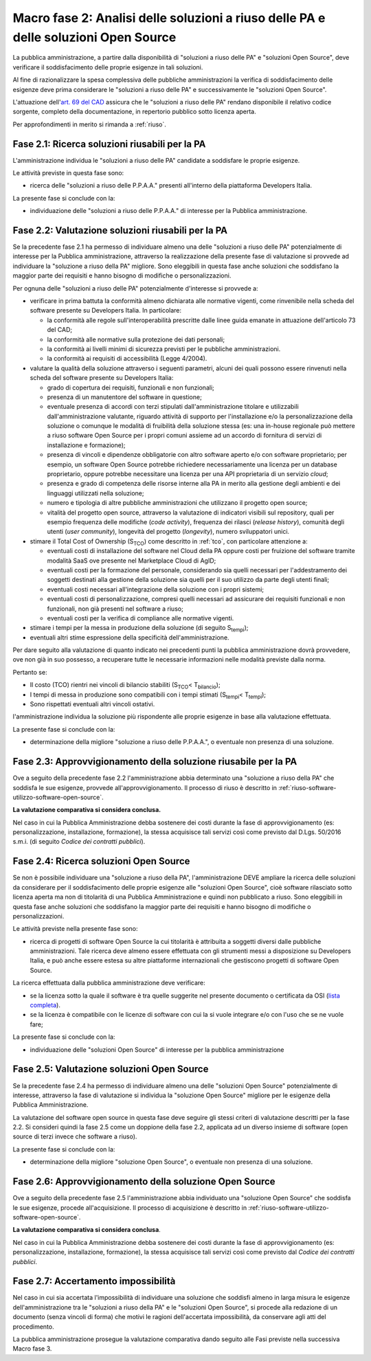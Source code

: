 Macro fase 2: Analisi delle soluzioni a riuso delle PA e delle soluzioni Open Source
------------------------------------------------------------------------------------

La pubblica amministrazione, a partire dalla disponibilità di "soluzioni
a riuso delle PA" e "soluzioni Open Source", deve verificare il
soddisfacimento delle proprie esigenze in tali soluzioni.

|image3-macro-fase-2|

Al fine di razionalizzare la spesa complessiva delle pubbliche
amministrazioni la verifica di soddisfacimento delle esigenze deve prima
considerare le "soluzioni a riuso delle PA" e successivamente le
"soluzioni Open Source".

L'attuazione dell'\ `art. 69 del
CAD <http://www.normattiva.it/atto/caricaArticolo?art.progressivo=0&art.idArticolo=69&art.versione=4&art.codiceRedazionale=005G0104&art.dataPubblicazioneGazzetta=2005-05-16&atto.tipoProvvedimento=DECRETO%20LEGISLATIVO&art.idGruppo=14&art.idSottoArticolo1=10&art.idSottoArticolo=1&art.flagTipoArticolo=0#art>`__
assicura che le "soluzioni a riuso delle PA" rendano disponibile il
relativo codice sorgente, completo della documentazione, in repertorio
pubblico sotto licenza aperta.

Per approfondimenti in merito si rimanda a :ref:`riuso`.

.. _ricerca-soluzioni-riusabili:

Fase 2.1: Ricerca soluzioni riusabili per la PA
~~~~~~~~~~~~~~~~~~~~~~~~~~~~~~~~~~~~~~~~~~~~~~~

L'amministrazione individua le "soluzioni a riuso delle PA" candidate a
soddisfare le proprie esigenze.

Le attività previste in questa fase sono:

-  ricerca delle "soluzioni a riuso delle P.P.A.A." presenti all'interno
   della piattaforma Developers Italia.

La presente fase si conclude con la:

-  individuazione delle "soluzioni a riuso delle P.P.A.A." di interesse
   per la Pubblica amministrazione.


.. _valutazione-soluzioni-riusabili:

Fase 2.2: Valutazione soluzioni riusabili per la PA
~~~~~~~~~~~~~~~~~~~~~~~~~~~~~~~~~~~~~~~~~~~~~~~~~~~

Se la precedente fase 2.1 ha permesso di individuare almeno una delle
"soluzioni a riuso delle PA" potenzialmente di interesse per la Pubblica
amministrazione, attraverso la realizzazione della presente fase di
valutazione si provvede ad individuare la "soluzione a riuso della PA"
migliore. Sono eleggibili in questa fase anche soluzioni che soddisfano la
maggior parte dei requisiti e hanno bisogno di modifiche o personalizzazioni.

Per ognuna delle "soluzioni a riuso delle PA" potenzialmente d'interesse
si provvede a:

-  verificare in prima battuta la conformità almeno dichiarata alle
   normative vigenti, come rinvenibile nella scheda del software
   presente su Developers Italia. In particolare:

   -  la conformità alle regole sull'interoperabilità prescritte dalle
      linee guida emanate in attuazione dell'articolo 73 del CAD;
   -  la conformità alle normative sulla protezione dei dati personali;
   -  la conformità ai livelli minimi di sicurezza previsti per le
      pubbliche amministrazioni.
   -  la conformità ai requisiti di accessibilità (Legge 4/2004).

-  valutare la qualità della soluzione attraverso i seguenti parametri,
   alcuni dei quali possono essere rinvenuti nella scheda del software
   presente su Developers Italia:

   -  grado di copertura dei requisiti, funzionali e non funzionali;
   -  presenza di un manutentore del software in questione;
   -  eventuale presenza di accordi con terzi stipulati
      dall'amministrazione titolare e utilizzabili dall'amministrazione
      valutante, riguardo attività di supporto per l'installazione e/o
      la personalizzazione della soluzione o comunque le modalità di
      fruibilità della soluzione stessa (es: una in-house regionale può
      mettere a riuso software Open Source per i propri comuni assieme
      ad un accordo di fornitura di servizi di installazione e
      formazione);
   -  presenza di vincoli e dipendenze obbligatorie con altro software
      aperto e/o con software proprietario; per esempio, un software
      Open Source potrebbe richiedere necessariamente una licenza per un
      database proprietario, oppure potrebbe necessitare una licenza per
      una API proprietaria di un servizio *cloud*;
   -  presenza e grado di competenza delle risorse interne alla PA in
      merito alla gestione degli ambienti e dei linguaggi utilizzati
      nella soluzione;
   -  numero e tipologia di altre pubbliche amministrazioni che
      utilizzano il progetto open source;
   -  vitalità del progetto open source, attraverso la valutazione
      di indicatori visibili sul repository, quali per
      esempio frequenza delle modifiche (*code activity*), frequenza dei
      rilasci (*release history*), comunità degli utenti (*user
      community*), longevità del progetto (*longevity*), numero
      sviluppatori unici.

-  stimare il Total Cost of Ownership (S\ :sub:`TCO`) come descritto in
   :ref:`tco`, con particolare attenzione a:

   -  eventuali costi di installazione del software nel Cloud della PA
      oppure costi per fruizione del software tramite modalità SaaS ove
      presente nel Marketplace Cloud di AgID;
   -  eventuali costi per la formazione del personale, considerando sia
      quelli necessari per l'addestramento dei soggetti destinati alla
      gestione della soluzione sia quelli per il suo utilizzo da parte
      degli utenti finali;
   -  eventuali costi necessari all'integrazione della soluzione con i
      propri sistemi;
   -  eventuali costi di personalizzazione, compresi quelli necessari
      ad assicurare dei requisiti funzionali e non funzionali,
      non già presenti nel software a riuso;
   -  eventuali costi per la verifica di compliance alle normative
      vigenti.

-  stimare i tempi per la messa in produzione della soluzione (di
   seguito S\ :sub:`tempi`);
-  eventuali altri stime espressione della specificità
   dell'amministrazione.

Per dare seguito alla valutazione di quanto indicato nei precedenti
punti la pubblica amministrazione dovrà provvedere, ove non già in suo
possesso, a recuperare tutte le necessarie informazioni nelle modalità
previste dalla norma.

Pertanto se:

-  Il costo (TCO) rientri nei vincoli di bilancio stabiliti
   (S\ :sub:`TCO`\ < T\ :sub:`bilancio`);
-  I tempi di messa in produzione sono compatibili con i tempi stimati
   (S\ :sub:`tempi`\ < T\ :sub:`tempi`);
-  Sono rispettati eventuali altri vincoli ostativi.

l'amministrazione individua la soluzione più rispondente alle proprie
esigenze in base alla valutazione effettuata.

La presente fase si conclude con la:

-  determinazione della migliore "soluzione a riuso delle P.P.A.A.", o
   eventuale non presenza di una soluzione.

Fase 2.3: Approvvigionamento della soluzione riusabile per la PA
~~~~~~~~~~~~~~~~~~~~~~~~~~~~~~~~~~~~~~~~~~~~~~~~~~~~~~~~~~~~~~~~

Ove a seguito della precedente fase 2.2 l'amministrazione abbia
determinato una "soluzione a riuso della PA" che soddisfa le sue
esigenze, provvede all'approvvigionamento. Il processo di riuso è
descritto in :ref:`riuso-software-utilizzo-software-open-source`.

**La valutazione comparativa si considera conclusa.**

Nel caso in cui la Pubblica Amministrazione debba sostenere dei costi
durante la fase di approvvigionamento (es: personalizzazione,
installazione, formazione), la stessa acquisisce tali servizi così come
previsto dal D.Lgs. 50/2016 s.m.i. (di seguito *Codice
dei contratti pubblici*).

Fase 2.4: Ricerca soluzioni Open Source
~~~~~~~~~~~~~~~~~~~~~~~~~~~~~~~~~~~~~~~

Se non è possibile individuare una "soluzione a riuso della PA",
l'amministrazione DEVE ampliare la ricerca delle soluzioni da
considerare per il soddisfacimento delle proprie esigenze alle
"soluzioni Open Source", cioè software rilasciato sotto licenza aperta
ma non di titolarità di una Pubblica Amministrazione e quindi non
pubblicato a riuso. Sono eleggibili in questa fase anche soluzioni che
soddisfano la maggior parte dei requisiti e hanno bisogno di modifiche
o personalizzazioni.


Le attività previste nella presente fase sono:

-  ricerca di progetti di software Open Source la cui titolarità è
   attribuita a soggetti diversi dalle pubbliche amministrazioni. Tale
   ricerca deve almeno essere effettuata con gli strumenti messi a
   disposizione su Developers Italia, e può anche essere estesa su altre
   piattaforme internazionali che gestiscono progetti di software
   Open Source.

La ricerca effettuata dalla pubblica amministrazione deve verificare:

-  se la licenza sotto la quale il software è tra quelle suggerite nel
   presente documento o certificata da OSI (`lista completa
   <https://opensource.org/licenses/alphabetical>`__).
-  se la licenza è compatibile con le licenze di software con cui la
   si vuole integrare e/o con l'uso che se ne vuole fare;

La presente fase si conclude con la:

-  individuazione delle "soluzioni Open Source" di interesse per la
   pubblica amministrazione

Fase 2.5: Valutazione soluzioni Open Source
~~~~~~~~~~~~~~~~~~~~~~~~~~~~~~~~~~~~~~~~~~~

Se la precedente fase 2.4 ha permesso di individuare almeno una delle
"soluzioni Open Source" potenzialmente di interesse, attraverso la fase
di valutazione si individua la "soluzione Open Source" migliore per le
esigenze della Pubblica Amministrazione.

La valutazione del software open source in questa fase deve seguire gli
stessi criteri di valutazione descritti per la fase 2.2. Si consideri
quindi la fase 2.5 come un doppione della fase 2.2, applicata ad un
diverso insieme di software (open source di terzi invece che software a
riuso).

La presente fase si conclude con la:

-  determinazione della migliore "soluzione Open Source", o eventuale
   non presenza di una soluzione.

Fase 2.6: Approvvigionamento della soluzione Open Source
~~~~~~~~~~~~~~~~~~~~~~~~~~~~~~~~~~~~~~~~~~~~~~~~~~~~~~~~

Ove a seguito della precedente fase 2.5 l'amministrazione abbia
individuato una "soluzione Open Source" che soddisfa le sue esigenze,
procede all'acquisizione. Il processo di acquisizione è descritto in
:ref:`riuso-software-utilizzo-software-open-source`.

**La valutazione comparativa si considera conclusa**.

Nel caso in cui la Pubblica Amministrazione debba sostenere dei costi
durante la fase di approvvigionamento (es: personalizzazione,
installazione, formazione), la stessa acquisisce tali servizi così come
previsto dal *Codice dei contratti pubblici*.

Fase 2.7: Accertamento impossibilità
~~~~~~~~~~~~~~~~~~~~~~~~~~~~~~~~~~~~

Nel caso in cui sia accertata l'impossibilità di individuare una
soluzione che soddisfi almeno in larga misura le esigenze dell'amministrazione tra le
"soluzioni a riuso della PA" e le "soluzioni Open Source", si procede
alla redazione di un documento (senza vincoli di forma) che motivi le
ragioni dell'accertata impossibilità, da conservare agli atti del
procedimento.

La pubblica amministrazione prosegue la valutazione comparativa dando
seguito alle Fasi previste nella successiva Macro fase 3.

.. |image3-macro-fase-2| image:: ../media/image3-macro-fase-2.png

